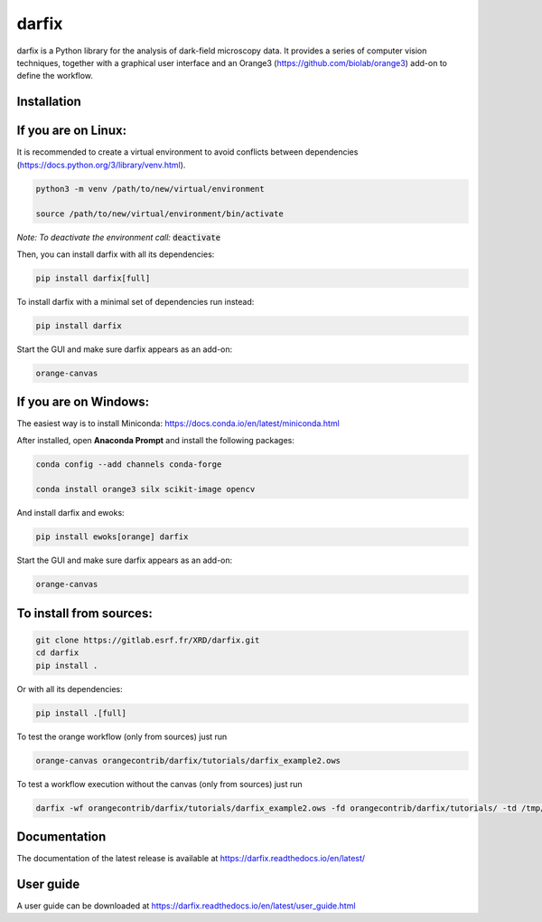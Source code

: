darfix
======

darfix is a Python library for the analysis of dark-field microscopy data. It provides a series of computer vision techniques, together with a graphical user interface and an Orange3 (https://github.com/biolab/orange3) add-on to define the workflow.

Installation
------------

If you are on Linux:
--------------------

It is recommended to create a virtual environment to avoid conflicts between dependencies (https://docs.python.org/3/library/venv.html).

.. code-block:: bash

    python3 -m venv /path/to/new/virtual/environment

    source /path/to/new/virtual/environment/bin/activate

*Note: To deactivate the environment call:* :code:`deactivate`

Then, you can install darfix with all its dependencies:

.. code-block:: bash

    pip install darfix[full]

To install darfix with a minimal set of dependencies run instead:

.. code-block:: bash

    pip install darfix

Start the GUI and make sure darfix appears as an add-on:

.. code-block:: bash

    orange-canvas

If you are on Windows:
----------------------

The easiest way is to install Miniconda: https://docs.conda.io/en/latest/miniconda.html

After installed, open **Anaconda Prompt** and install the following packages:

.. code-block:: bash

    conda config --add channels conda-forge

    conda install orange3 silx scikit-image opencv

And install darfix and ewoks:

.. code-block:: bash

    pip install ewoks[orange] darfix

Start the GUI and make sure darfix appears as an add-on:

.. code-block:: bash

    orange-canvas


To install from sources:
------------------------

.. code-block:: bash

    git clone https://gitlab.esrf.fr/XRD/darfix.git
    cd darfix
    pip install .

Or with all its dependencies:

.. code-block:: bash

    pip install .[full]

To test the orange workflow (only from sources) just run

.. code-block:: bash

    orange-canvas orangecontrib/darfix/tutorials/darfix_example2.ows

To test a workflow execution without the canvas (only from sources) just run

.. code-block:: bash

    darfix -wf orangecontrib/darfix/tutorials/darfix_example2.ows -fd orangecontrib/darfix/tutorials/ -td /tmp/darfix

Documentation
-------------

The documentation of the latest release is available at https://darfix.readthedocs.io/en/latest/

User guide
----------

A user guide can be downloaded at https://darfix.readthedocs.io/en/latest/user_guide.html
